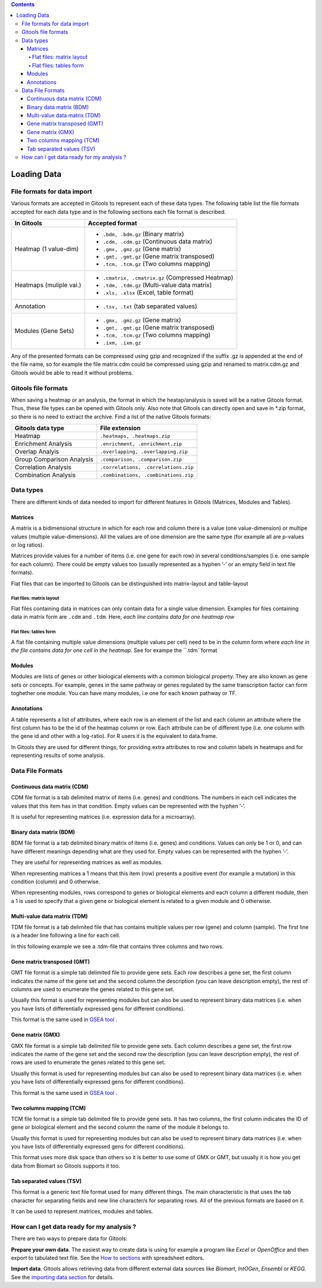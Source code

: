 .. contents::

=============
Loading Data
=============

File formats for data import
--------------------------------

Various formats are accepted in Gitools to represent each of these data types. The following table list the file formats accepted for each data type and in the following sections each file format is described.

========================= ================================================ 
In Gitools                Accepted format         
========================= ================================================ 
Heatmap (1 value-dim)         
                          - ``.bdm, .bdm.gz`` (Binary matrix)
                          - ``.cdm, .cdm.gz`` (Continuous data matrix)
                          - ``.gmx, .gmz.gz`` (Gene matrix)
                          - ``.gmt, .gmt.gz`` (Gene matrix transposed)
                          - ``.tcm, .tcm.gz`` (Two columns mapping)
Heatmaps (muliple val.)  
                          - ``.cmatrix, .cmatrix.gz`` (Compressed Heatmap)
                          - ``.tdm, .tdm.gz`` (Multi-value data matrix)
                          - ``.xls, .xlsx`` (Excel, table format)
Annotation                - ``.tsv, .txt`` (tab separated values)
Modules (Gene Sets)       - ``.gmx, .gmz.gz`` (Gene matrix)
                          - ``.gmt, .gmt.gz`` (Gene matrix transposed)
                          - ``.tcm, .tcm.gz`` (Two columns mapping)
                          - ``.ixm, .ixm.gz`` 
========================= ================================================ 

Any of the presented formats can be compressed using gzip and recognized if the suffix .gz is appended at the end of the file name, so for example the file matrix.cdm could be compressed using gzip and renamed to matrix.cdm.gz and Gitools would be able to read it without problems.


Gitools file formats
----------------------
When saving a heatmap or an analysis, the format in which the heatap/analysis is saved will be a native Gitools format. Thus, these file types can be opened with Gitools only. Also note that Gitools can directly open and save in *.zip format, so there is no need to extract the archive. Find a list of the native Gitools formats:

==========================  =======================================
Gitools data type           File extension 
==========================  =======================================
Heatmap                     ``.heatmaps, .heatmaps.zip``
Enrichment Analysis         ``.enrichment, .enrichment.zip``
Overlap Analyis             ``.overlapping, .overlapping.zip``     
Group Comparison Analysis   ``.comparison, .comparison.zip``
Correlation Analysis        ``.correlations, .correlations.zip``
Combination Analysis        ``.combinations, .combinations.zip``
==========================  =======================================


Data types
-------------------------------------------------

There are different kinds of data needed to import for different features in Gitools (Matrices, Modules and Tables). 


Matrices
..........

A matrix is a bidimensional structure in which for each row and column there is a value (one value-dimension) or multipe values (multiple value-dimensions). All the values are of one dimension are the same type (for example all are p-values or log ratios).

Matrices provide values for a number of items (i.e. one gene for each row) in several conditions/samples (i.e. one sample for each column). There could be empty values too (usually represented as a hyphen ’-’ or an empty field in text file formats).

Flat files that can be imported to Gitools can be distinguished into matrix-layout and table-layout


Flat files: matrix layout
,,,,,,,,,,,,,,,,,,,,,,,,,,,
Flat files containing data in  matrices can only contain data for a  single value dimension. Examples for files containing data in matrix form are ``.cdm`` and ``.tdm``. Here, *each line contains data for one heatmap row*

Flat files: tables form
,,,,,,,,,,,,,,,,,,,,,,,,
A flat file containing multiple value dimensions (multiple values per cell) need to be in the column form where *each line in the file contains data for one cell in the heatmap*. See for exampe the ``.tdm``format


Modules
.................

Modules are lists of genes or other biological elements with a common biological property. They are also known as gene sets or concepts. For example, genes in the same pathway or genes regulated by the same transcription factor can form toghether one module. You can have many modules, i.e one for each known pathway or TF.

Annotations
.................
A table represents a list of attributes, where each row is an element of the list and each column an attribute where the first column has to be the id of the heatmap column or row. Each attribute can be of different type (i.e. one column with the gene id and other with a log-ratio). For R users it is the equivalent to data.frame.

In Gitools they are used for different things, for providing extra attributes to row and column labels in heatmaps and for representing results of some analysis.

Data File Formats
-------------------

Continuous data matrix (CDM)
..................................................

CDM file format is a tab delimited matrix of items (i.e. genes) and conditions. The numbers in each cell indicates the values that this item has in that condition. Empty values can be represented with the hyphen ’-’.

It is useful for representing matrices (i.e. expression data for a microarray).


.. image:: img/formatCDM.png
   :scale: 50%
   :align: center
   :alt: cdm file format 


Binary data matrix (BDM)
..................................................

BDM file format is a tab delimited binary matrix of items (i.e. genes) and conditions. Values can only be 1 or 0, and can have different meanings depending what are they used for. Empty values can be represented with the hyphen ’-’.

They are useful for representing matrices as well as modules.

When representing matrices a 1 means that this item (row) presents a positive event (for example a mutation) in this condition (column) and 0 otherwise.

When representing modules, rows correspond to genes or biological elements and each column a different module, then a 1 is used to specify that a given gene or biological element is related to a given module and 0 otherwise.

.. image:: img/formatBDM.png
   :scale: 50%
   :align: center
   :alt: bdm file format 

Multi-value data matrix (TDM)
..................................................

TDM file format is a tab delimited file that has contains multiple values per row (gene) and column (sample). The first line is a header line following a line for each cell.

In this following example we see a .tdm-file that contains three columns and two rows.

.. image:: img/formatTDM.png
   :scale: 50%
   :align: center
   :alt: tdm file format 

Gene matrix transposed (GMT)
..................................................

GMT file format is a simple tab delimited file to provide gene sets. Each row describes a gene set, the first column indicates the name of the gene set and the second column the description (you can leave description empty), the rest of columns are used to enumerate the genes related to this gene set.

Usually this format is used for representing modules but can also be used to represent binary data matrices (i.e. when you have lists of differentially expressed gens for different conditions).

This format is the same used in  `GSEA tool <http://www.broadinstitute.org/gsea/>`__ .

.. image:: img/formatGMT.png
   :scale: 50%
   :align: center
   :alt: GMT file format 

Gene matrix (GMX)
..................................................

GMX file format is a simple tab delimited file to provide gene sets. Each column describes a gene set, the first row indicates the name of the gene set and the second row the description (you can leave description empty), the rest of rows are used to enumerate the genes related to this gene set.

Usually this format is used for representing modules but can also be used to represent binary data matrices (i.e. when you have lists of differentially expressed gens for different conditions).



This format is the same used in  `GSEA tool <http://www.broadinstitute.org/gsea/>`__ .

.. image:: img/formatGMX.png
   :scale: 50%
   :align: center
   :alt: gmx file format 


Two columns mapping (TCM)
..................................................

TCM file format is a simple tab delimited file to provide gene sets. It has two columns, the first column indicates the ID of gene or biological element and the second column the name of the module it belongs to.

Usually this format is used for representing modules but can also be used to represent binary data matrices (i.e. when you have lists of differentially expressed gens for different conditions).

This format uses more disk space than others so it is better to use some of GMX or GMT, but usually it is how you get data from Biomart so Gitools supports it too.



Tab separated values (TSV)
..................................................

This format is a generic text file format used for many different things. The main characteristic is that uses the tab character for separating fields and new line character/s for separating rows. All of the previous formats are based on it.

It can be used to represent matrices, modules and tables.



How can I get data ready for my analysis ?
-------------------------------------------------

There are two ways to prepare data for Gitools:

**Prepare your own data**. The easiest way to create data is using for example a program like *Excel* or *OpenOffice* and then export to tabulated text file. See the  `How to sections <UserGuide_HowtoModuleFilesSpreadsheet.rst>`__  with spreadsheet editors.

**Import data**. Gitools allows retrieving data from different external data sources like *Biomart*, *IntOGen*, *Ensembl* or *KEGG*. See the  `importing data section <UserGuide_ImportingData.rst>`__  for details.

